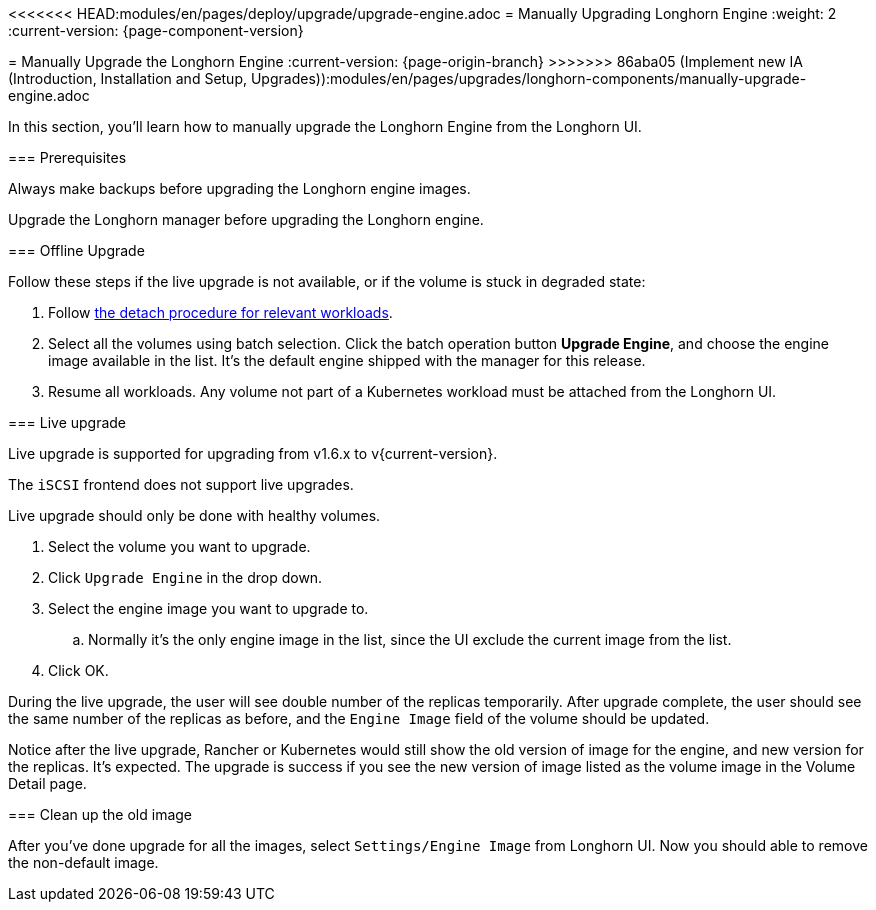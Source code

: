 <<<<<<< HEAD:modules/en/pages/deploy/upgrade/upgrade-engine.adoc
= Manually Upgrading Longhorn Engine
:weight: 2
:current-version: {page-component-version}
=======
= Manually Upgrade the Longhorn Engine
:current-version: {page-origin-branch}
>>>>>>> 86aba05 (Implement new IA (Introduction, Installation and Setup, Upgrades)):modules/en/pages/upgrades/longhorn-components/manually-upgrade-engine.adoc

In this section, you'll learn how to manually upgrade the Longhorn Engine from the Longhorn UI.

=== Prerequisites

Always make backups before upgrading the Longhorn engine images.

Upgrade the Longhorn manager before upgrading the Longhorn engine.

=== Offline Upgrade

Follow these steps if the live upgrade is not available, or if the volume is stuck in degraded state:

. Follow xref:nodes-and-volumes/volumes/detaching-volumes.adoc[the detach procedure for relevant workloads].
. Select all the volumes using batch selection. Click the batch operation button *Upgrade Engine*, and choose the engine image available in the list. It's the default engine shipped with the manager for this release.
. Resume all workloads. Any volume not part of a Kubernetes workload must be attached from the Longhorn UI.

=== Live upgrade

Live upgrade is supported for upgrading from v1.6.x to v{current-version}.

The `iSCSI` frontend does not support live upgrades.

Live upgrade should only be done with healthy volumes.

. Select the volume you want to upgrade.
. Click `Upgrade Engine` in the drop down.
. Select the engine image you want to upgrade to.
 .. Normally it's the only engine image in the list, since the UI exclude the current image from the list.
. Click OK.

During the live upgrade, the user will see double number of the replicas temporarily. After upgrade complete, the user should see the same number of the replicas as before, and the `Engine Image` field of the volume should be updated.

Notice after the live upgrade, Rancher or Kubernetes would still show the old version of image for the engine, and new version for the replicas. It's expected. The upgrade is success if you see the new version of image listed as the volume image in the Volume Detail page.

=== Clean up the old image

After you've done upgrade for all the images, select `Settings/Engine Image` from Longhorn UI. Now you should able to remove the non-default image.
